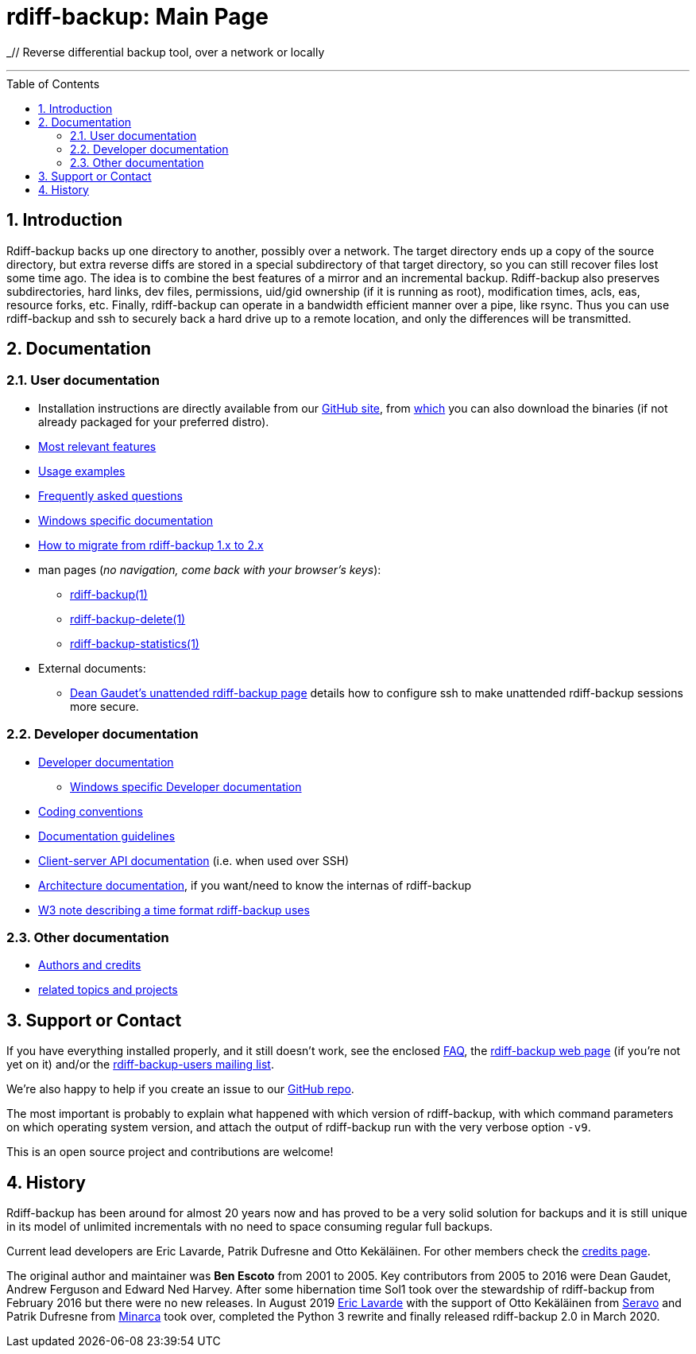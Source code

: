 = rdiff-backup: {page-name}
:page-name: Main Page
:sectnums:
:toc: macro

_// Reverse differential backup tool, over a network or locally

'''''

toc::[]

== Introduction

Rdiff-backup backs up one directory to another, possibly over a network.
The target directory ends up a copy of the source directory, but extra reverse diffs are stored in a special subdirectory of that target directory, so you can still recover files lost some time ago.
The idea is to combine the best features of a mirror and an incremental backup.
Rdiff-backup also preserves subdirectories, hard links, dev files, permissions, uid/gid ownership (if it is running as root), modification times, acls, eas, resource forks, etc.
Finally, rdiff-backup can operate in a bandwidth efficient manner over a pipe, like rsync.
Thus you can use rdiff-backup and ssh to securely back a hard drive up to a remote location, and only the differences will be transmitted.

== Documentation

=== User documentation

* Installation instructions are directly available from our https://github.com/rdiff-backup/rdiff-backup#1-installation[GitHub site], from https://github.com/rdiff-backup/rdiff-backup/releases[which] you can also download the binaries (if not already packaged for your preferred distro).
* xref:features.adoc[Most relevant features]
* xref:examples.adoc[Usage examples]
* xref:FAQ.adoc[Frequently asked questions]
* xref:Windows-README.adoc[Windows specific documentation]
* xref:migration.adoc[How to migrate from rdiff-backup 1.x to 2.x]
* man pages (_no navigation, come back with your browser's keys_):
** xref:rdiff-backup.1.adoc[rdiff-backup(1)]
** xref:rdiff-backup-delete.1.adoc[rdiff-backup-delete(1)]
** xref:rdiff-backup-statistics.1.adoc[rdiff-backup-statistics(1)]
* External documents:
** http://arctic.org/~dean/rdiff-backup/unattended.html[Dean Gaudet's unattended rdiff-backup page^] details how to configure ssh to make unattended rdiff-backup sessions more secure.

=== Developer documentation

* xref:DEVELOP.adoc[Developer documentation]
** xref:Windows-DEVELOP.adoc[Windows specific Developer documentation]
* xref:CODING.adoc[Coding conventions]
* xref:DOCUMENTATION.adoc[Documentation guidelines]
* link:./api[Client-server API documentation] (i.e. when used over SSH)
* link:./arch[Architecture documentation], if you want/need to know the internas of rdiff-backup
* http://www.w3.org/TR/NOTE-datetime[W3 note describing a time format rdiff-backup uses^]

=== Other documentation

* xref:credits.adoc[Authors and credits]
* xref:other/related.adoc[related topics and projects]

== Support or Contact

If you have everything installed properly, and it still doesn't work, see the enclosed xref:FAQ.adoc[FAQ], the https://rdiff-backup.net/[rdiff-backup web page^] (if you're not yet on it) and/or the https://lists.nongnu.org/mailman/listinfo/rdiff-backup-users[rdiff-backup-users mailing list^].

We're also happy to help if you create an issue to our https://github.com/rdiff-backup/rdiff-backup/issues[GitHub repo^].

The most important is probably to explain what happened with which version of rdiff-backup, with which command parameters on which operating system version, and attach the output of rdiff-backup run with the very verbose option `-v9`.

This is an open source project and contributions are welcome!

== History

Rdiff-backup has been around for almost 20 years now and has proved to be a very solid solution for backups and it is still unique in its model of unlimited incrementals with no need to space consuming regular full backups.

Current lead developers are Eric Lavarde, Patrik Dufresne and Otto Kekäläinen.
For other members check the xref:credits.adoc[credits page].

The original author and maintainer was *Ben Escoto* from 2001 to 2005.
Key contributors from 2005 to 2016 were Dean Gaudet, Andrew Ferguson and Edward Ned Harvey.
After some hibernation time Sol1 took over the stewardship of rdiff-backup from February 2016 but there were no new releases.
In August 2019 https://eric.lavar.de/[Eric Lavarde^] with the support of Otto Kekäläinen from https://seravo.com/[Seravo^] and Patrik Dufresne from http://minarca.org/[Minarca^] took over, completed the Python 3 rewrite and finally released rdiff-backup 2.0 in March 2020.
